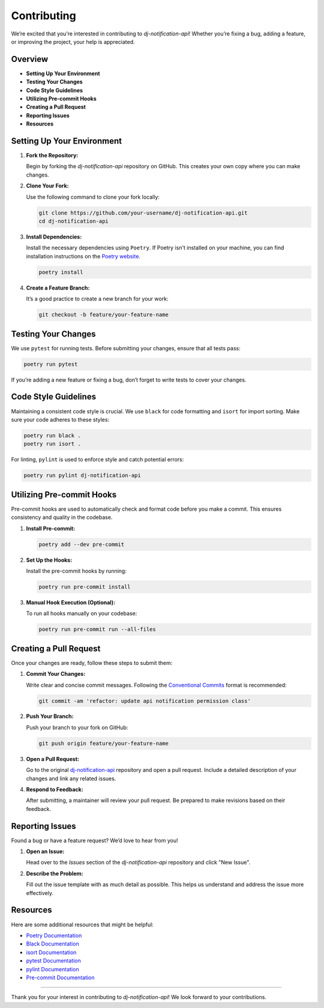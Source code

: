 Contributing
==============================

We’re excited that you’re interested in contributing to `dj-notification-api`! Whether you’re fixing a bug, adding a feature, or improving the project, your help is appreciated.

Overview
--------

- **Setting Up Your Environment**
- **Testing Your Changes**
- **Code Style Guidelines**
- **Utilizing Pre-commit Hooks**
- **Creating a Pull Request**
- **Reporting Issues**
- **Resources**

Setting Up Your Environment
---------------------------

1. **Fork the Repository:**

   Begin by forking the `dj-notification-api` repository on GitHub. This creates your own copy where you can make changes.

2. **Clone Your Fork:**

   Use the following command to clone your fork locally:

   .. code-block:: bash

       git clone https://github.com/your-username/dj-notification-api.git
       cd dj-notification-api

3. **Install Dependencies:**

   Install the necessary dependencies using ``Poetry``. If Poetry isn't installed on your machine, you can find installation instructions on the `Poetry website <https://python-poetry.org/docs/#installation>`_.

   .. code-block:: bash

       poetry install

4. **Create a Feature Branch:**

   It’s a good practice to create a new branch for your work:

   .. code-block:: bash

       git checkout -b feature/your-feature-name

Testing Your Changes
--------------------

We use ``pytest`` for running tests. Before submitting your changes, ensure that all tests pass:

.. code-block:: bash

    poetry run pytest

If you’re adding a new feature or fixing a bug, don’t forget to write tests to cover your changes.

Code Style Guidelines
----------------------

Maintaining a consistent code style is crucial. We use ``black`` for code formatting and ``isort`` for import sorting. Make sure your code adheres to these styles:

.. code-block:: bash

    poetry run black .
    poetry run isort .

For linting, ``pylint`` is used to enforce style and catch potential errors:

.. code-block:: bash

    poetry run pylint dj-notification-api

Utilizing Pre-commit Hooks
--------------------------

Pre-commit hooks are used to automatically check and format code before you make a commit. This ensures consistency and quality in the codebase.

1. **Install Pre-commit:**

   .. code-block:: bash

       poetry add --dev pre-commit

2. **Set Up the Hooks:**

   Install the pre-commit hooks by running:

   .. code-block:: bash

       poetry run pre-commit install

3. **Manual Hook Execution (Optional):**

   To run all hooks manually on your codebase:

   .. code-block:: bash

       poetry run pre-commit run --all-files

Creating a Pull Request
-----------------------

Once your changes are ready, follow these steps to submit them:

1. **Commit Your Changes:**

   Write clear and concise commit messages. Following the `Conventional Commits <https://www.conventionalcommits.org/en/v1.0.0/>`_ format is recommended:

   .. code-block:: bash

       git commit -am 'refactor: update api notification permission class'

2. **Push Your Branch:**

   Push your branch to your fork on GitHub:

   .. code-block:: bash

       git push origin feature/your-feature-name

3. **Open a Pull Request:**

   Go to the original `dj-notification-api <https://github.com/Lazarus-org/dj-notification-api>`_ repository and open a pull request. Include a detailed description of your changes and link any related issues.

4. **Respond to Feedback:**

   After submitting, a maintainer will review your pull request. Be prepared to make revisions based on their feedback.

Reporting Issues
----------------

Found a bug or have a feature request? We’d love to hear from you!

1. **Open an Issue:**

   Head over to the `Issues` section of the `dj-notification-api` repository and click "New Issue".

2. **Describe the Problem:**

   Fill out the issue template with as much detail as possible. This helps us understand and address the issue more effectively.

Resources
---------

Here are some additional resources that might be helpful:

- `Poetry Documentation <https://python-poetry.org/docs/>`_
- `Black Documentation <https://black.readthedocs.io/en/stable/>`_
- `isort Documentation <https://pycqa.github.io/isort/>`_
- `pytest Documentation <https://docs.pytest.org/en/stable/>`_
- `pylint Documentation <https://pylint.pycqa.org/en/latest/>`_
- `Pre-commit Documentation <https://pre-commit.com/>`_

----

Thank you for your interest in contributing to `dj-notification-api`! We look forward to your contributions.
